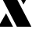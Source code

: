 SplineFontDB: 3.2
FontName: 00001_00001.ttf
FullName: Untitled50
FamilyName: Untitled50
Weight: Regular
Copyright: Copyright (c) 2021, 
UComments: "2021-10-20: Created with FontForge (http://fontforge.org)"
Version: 001.000
ItalicAngle: 0
UnderlinePosition: -100
UnderlineWidth: 50
Ascent: 800
Descent: 200
InvalidEm: 0
LayerCount: 2
Layer: 0 0 "Back" 1
Layer: 1 0 "Fore" 0
XUID: [1021 877 -968672716 7757101]
OS2Version: 0
OS2_WeightWidthSlopeOnly: 0
OS2_UseTypoMetrics: 1
CreationTime: 1634731550
ModificationTime: 1634731550
OS2TypoAscent: 0
OS2TypoAOffset: 1
OS2TypoDescent: 0
OS2TypoDOffset: 1
OS2TypoLinegap: 0
OS2WinAscent: 0
OS2WinAOffset: 1
OS2WinDescent: 0
OS2WinDOffset: 1
HheadAscent: 0
HheadAOffset: 1
HheadDescent: 0
HheadDOffset: 1
OS2Vendor: 'PfEd'
DEI: 91125
Encoding: ISO8859-1
UnicodeInterp: none
NameList: AGL For New Fonts
DisplaySize: -48
AntiAlias: 1
FitToEm: 0
BeginChars: 256 1

StartChar: x
Encoding: 120 120 0
Width: 977
VWidth: 2048
Flags: HW
LayerCount: 2
Fore
SplineSet
754 678 m 1
 545 1053 l 1
 967 1053 l 1
 754 678 l 1
1006 0 m 1
 541 0 l 1
 -39 1053 l 1
 426 1053 l 1
 1006 0 l 1
195 408 m 1
 418 0 l 1
 -51 0 l 1
 195 408 l 1
EndSplineSet
EndChar
EndChars
EndSplineFont
